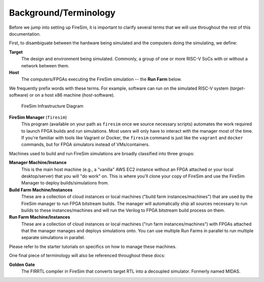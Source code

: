 Background/Terminology
======================

Before we jump into setting up FireSim, it is important to clarify several terms that we
will use throughout the rest of this documentation.

First, to disambiguate between the hardware being simulated and the computers doing the
simulating, we define:

**Target**
    The design and environment being simulated. Commonly, a group of one or more RISC-V
    SoCs with or without a network between them.

**Host**
    The computers/FPGAs executing the FireSim simulation -- the **Run Farm** below.

We frequently prefix words with these terms. For example, software can run on the
simulated RISC-V system (*target*-software) or on a host x86 machine (*host*-software).

.. figure:: img/firesim_env.png
    :alt: FireSim Infrastructure Setup

    FireSim Infrastructure Diagram

**FireSim Manager** (``firesim``)
    This program (available on your path as ``firesim`` once we source necessary
    scripts) automates the work required to launch FPGA builds and run simulations. Most
    users will only have to interact with the manager most of the time. If you're
    familiar with tools like Vagrant or Docker, the ``firesim`` command is just like the
    ``vagrant`` and ``docker`` commands, but for FPGA simulators instead of
    VMs/containers.

Machines used to build and run FireSim simulations are broadly classified into three
groups:

**Manager Machine/Instance**
    This is the main host machine (e.g., a "vanilla" AWS EC2 instance without an FPGA
    attached or your local desktop/server) that you will "do work" on. This is where
    you'll clone your copy of FireSim and use the FireSim Manager to deploy
    builds/simulations from.

**Build Farm Machine/Instances**
    These are a collection of cloud instances or local machines ("build farm
    instances/machines") that are used by the FireSim manager to run FPGA bitstream
    builds. The manager will automatically ship all sources necessary to run builds to
    these instances/machines and will run the Verilog to FPGA bitstream build process on
    them.

**Run Farm Machine/Instances**
    These are a collection of cloud instances or local machines ("run farm
    instances/machines") with FPGAs attached that the manager manages and deploys
    simulations onto. You can use multiple Run Farms in parallel to run multiple
    separate simulations in parallel.

Please refer to the starter tutorials on specifics on how to manage these machines.

One final piece of terminology will also be referenced throughout these docs:

**Golden Gate**
    The FIRRTL compiler in FireSim that converts target RTL into a decoupled simulator.
    Formerly named MIDAS.
